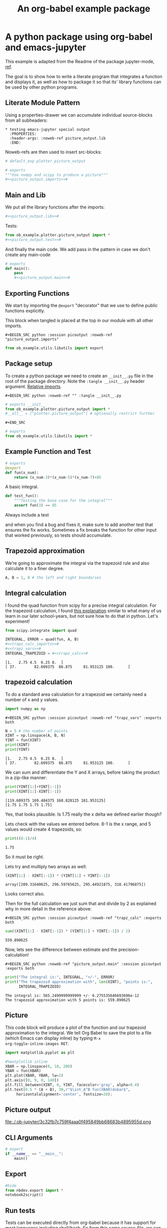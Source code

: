 #+PROPERTY: header-args:python :shebang "#!/usr/bin/env python3" :eval no-export :noweb no-export :mkdirp yes
#+PROPERTY: header-args:jupyter-python :shebang "#!/usr/bin/env python3" :eval no-export :noweb no-export :mkdirp yes

# #+REVEAL_ROOT: https://cdn.jsdelivr.net/npm/reveal.js
#+REVEAL_ROOT: file:///home/user1/src/reveal.js
# This needs locally available reveal.js files (no CDN files)! Instructions to set location of reveal.js..
#+OPTIONS: reveal_single_file:t

#+REVEAL_INIT_OPTIONS: width:1200, height:800, margin: 0.1, minScale:0.2, maxScale:2.5, transition:'cube'

# file:///d:/reveal.js

# Export defaults
# Toggle TeX-like syntax for sub- and superscripts. If you write
# "^:{}", b{b}b-:t will be interpreted, but the simple bbb-:t will be
# left as it is (org-export-with-sub-superscripts).
#+OPTIONS: ^:{}

# Export with latex interpreted
#+OPTIONS: tex:t
# #+OPTIONS: tex:t

# Export with footnotes
#+OPTIONS: f:t

# Export with emphasized text
#+OPTIONS: *:t

# nil does not export; t exports; verbatim keeps everything in verbatim (org-export-with-latex). 
#+OPTIONS: tex:verbatim

# Export with special strings
# #+OPTIONS: -:t

# Export with tables
#+OPTIONS: |:t

# Export with fixed-width
#+OPTIONS: ::t

# Only keep the first level in table-of-contents
# #+OPTIONS: toc:1
# edit: create separate
#+OPTIONS: toc:nil

#+TITLE: An org-babel example package
#+SUMMARY: Literate Programming using org-babel and emacs-jupyter

* A python package using org-babel and emacs-jupyter
  :PROPERTIES:
  :header-args: :noweb-ref picture_output.lib
  :END:

This example is adapted from the Readme of the package jupyter-mode,
[[https://github.com/tmurph/jupyter-mode][ref]].

The goal is to show how to write a literate program that integrates a
function and displays it, as well as how to package it so that its'
library functions can be used by other python programs.

** Literate Module Pattern

Using a properties-drawer we can accumulate individual source-blocks
from all subheaders:

#+begin_example
  * testing emacs-jupyter special output
    :PROPERTIES:
    :header-args: :noweb-ref picture_output.lib
    :END:
#+end_example

Noweb-refs are then used to insert src-blocks:

#+BEGIN_SRC python :noweb-ref "" :session picoutput
# default_exp plotter.picture_output
#+END_SRC

#+RESULTS:

#+BEGIN_SRC python :session picoutput :tangle plotter/picture_output.py :noweb-ref "" :eval no-export
# exports
"""Use numpy and scipy to produce a picture"""
#<<picture_output.imports>>#
#+END_SRC

** Main and Lib

We put all the library functions after the imports:

#+BEGIN_SRC python :session picoutput :tangle plotter/picture_output.py :noweb-ref "" :eval no-export
#<<picture_output.lib>>#
#+END_SRC

Tests:

#+BEGIN_SRC python :session picoutput :tangle plotter/test_picture_output.py :noweb-ref "" :eval no-export
from ob_example.plotter.picture_output import *
#<<picture_output.test>>#
#+END_SRC

And finally the main code. We add pass in the pattern in case we don't
create any main-code

#+BEGIN_SRC python :session picoutput :tangle plotter/picture_output.py :noweb-ref "" :eval no-export
# exports
def main():
    pass
    #<<picture_output.main>>#
#+END_SRC

#+RESULTS:

** Exporting Functions

We start by importing the =@export= "decorator" that we use to define
public functions explicitly.

This block when tangled is placed at the top in our module with all
other imports.

#+begin_example
  ,#+BEGIN_SRC python :session picoutput :noweb-ref "picture_output.imports"
#+end_example

#+BEGIN_SRC python :session picoutput :noweb-ref "picture_output.imports"
from ob_example.utils.libutils import export
#+END_SRC

#+RESULTS:

** Package setup

To create a python package we need to create an ~__init__.py~ file in
the root of the package directory. Note the ~:tangle __init__.py~
header argument. [[https://stackoverflow.com/a/49375740/7612826][Relative imports]].

#+begin_example
  ,#+BEGIN_SRC python :noweb-ref "" :tangle __init__.py
#+end_example

#+BEGIN_SRC python :noweb-ref "" :tangle __init__.py
# exports __init__
from ob_example.plotter.picture_output import *
#__all__ = ["plotter.picture_output"] # optionally restrict further
#+END_SRC

#+begin_example
  ,#+END_SRC
#+end_example

#+BEGIN_SRC python :noweb-ref "" :tangle plotter/__init__.py
# exports
from ob_example.utils.libutils import *
#+END_SRC

** Example Function and Test

#+BEGIN_SRC python :session picoutput
# exports
@export
def fun(x_num):
    return (x_num-3)*(x_num-5)*(x_num-7)+85
#+END_SRC

#+RESULTS:

A basic integral.

#+BEGIN_SRC python :session output-test :noweb-ref "picture_output.test"
def test_fun():
    """Testing the base case for the integral"""
    assert fun(3) == 85
#+END_SRC

Always include a test

and when you find a bug and fixes it, make sure to add another test
that ensures the fix works. Sometimes a fix breaks the function for
other input that worked previously, so tests should accumulate.

#+RESULTS:

** Trapezoid approximation 

We’re going to approximate the integral via the trapezoid rule and
also calculate it to a finer degree.

#+BEGIN_SRC python :session picoutput :noweb-ref "picture_output.main" :exports both :results output
A, B = 1, 8 # the left and right boundaries
#+END_SRC

#+RESULTS:

** Integral calculation

I found the quad function from scipy for a precise integral
calculation. For the trapezoid calculation, I found [[http://tutorial.math.lamar.edu/Classes/CalcII/ApproximatingDefIntegrals.aspx][this explanation]]
similar to what many of us learn in our later school-years, but not
sure how to do that in python. Let's experiment!

#+BEGIN_SRC python :session picoutput :noweb-ref "picture_output.imports"
from scipy.integrate import quad
#+END_SRC

#+RESULTS:

#+BEGIN_SRC python :session picoutput :results output :exports both :noweb-ref "picture_output.main"
INTEGRAL, ERROR = quad(fun, A, B)
#<<trapz_calc_imports>>#
#<<trapz_vars>>#
INTEGRAL_TRAPEZOID = #<<trapz_calc>>#
#+END_SRC

#+RESULTS:
: [1.   2.75 4.5  6.25 8.  ]
: [ 37.        82.609375  86.875     81.953125 100.      ]

** trapezoid calculation 

To do a standard area calculation for a trapezoid we certainly need a
number of x and y values.

#+name: trapz_calc_imports
#+BEGIN_SRC python :session picoutput :noweb-ref "picture_output.imports"
import numpy as np
#+END_SRC

#+begin_example
  ,#+BEGIN_SRC python :session picoutput :noweb-ref "trapz_vars" :exports both
#+end_example

#+BEGIN_SRC python :session picoutput :noweb-ref "trapz_vars" :exports both
N = 5 # the number of points
XINT = np.linspace(A, B, N)
YINT = fun(XINT)
print(XINT)
print(YINT)
#+END_SRC

#+RESULTS:
: [1.   2.75 4.5  6.25 8.  ]
: [ 37.        82.609375  86.875     81.953125 100.      ]

#+REVEAL: split

We can sum and differentiate the Y and X arrays, before taking the
product in a zip-like manner:

#+BEGIN_SRC python :session picoutput :noweb-ref "" :exports both
print(YINT[1:]+YINT[:-1])
print(XINT[1:]-XINT[:-1])
#+END_SRC

#+RESULTS:
: [119.609375 169.484375 168.828125 181.953125]
: [1.75 1.75 1.75 1.75]

Yes, that looks plausible. Is 1.75 really the x delta we defined
earlier though?

#+REVEAL: split

Lets check with the values we entered before. 8-1 is the x range, and
5 values would create 4 trapezoids, so:

#+BEGIN_SRC python :session picoutput :noweb-ref "" :exports both
print((8-1)/4)
#+END_SRC

#+RESULTS:
: 1.75

So it must be right.

#+REVEAL: split

Lets try and multiply two arrays as well:

#+BEGIN_SRC python :session picoutput :noweb-ref "" :exports both
(XINT[1:] - XINT[:-1]) * (YINT[1:] + YINT[:-1])
#+END_SRC

#+RESULTS:
: array([209.31640625, 296.59765625, 295.44921875, 318.41796875])

Looks correct also.

#+REVEAL: split

Then for the full calculation we just sum that and divide by 2 as
explained why in more detail in the reference above:

#+begin_example
  ,#+BEGIN_SRC python :session picoutput :noweb-ref "trapz_calc" :exports both
#+end_example

#+BEGIN_SRC python :session picoutput :noweb-ref "trapz_calc" :exports both
sum((XINT[1:] - XINT[:-1]) * (YINT[1:] + YINT[:-1]) / 2)
#+END_SRC

#+RESULTS:
: 559.890625

Now, lets see the difference between estimate and the
precision-calculation!

#+begin_example
  ,#+BEGIN_SRC python :noweb-ref "picture_output.main" :session picoutput :exports both
#+end_example

#+BEGIN_SRC python :noweb-ref "picture_output.main" :session picoutput :exports both
print("The integral is:", INTEGRAL, "+/-", ERROR)
print("The trapezoid approximation with", len(XINT), "points is:",
      INTEGRAL_TRAPEZOID)
#+END_SRC

#+RESULTS:
: The integral is: 565.2499999999999 +/- 6.275535646693696e-12
: The trapezoid approximation with 5 points is: 559.890625

** Picture

This code block will produce a plot of the function and our trapezoid
approximation to the integral. We tell Org Babel to save the plot to
a file (which Emacs can display inline) by typing =M-x
org-toggle-inline-images RET=.

#+BEGIN_SRC python :session picoutput :noweb-ref "picture_output.imports"
import matplotlib.pyplot as plt
#+END_SRC

#+RESULTS:


#+BEGIN_SRC python :session picoutput :results file :exports code :noweb-ref "picture_output.main"
#%matplotlib inline
XBAR = np.linspace(0, 10, 200)
YBAR = fun(XBAR)
plt.plot(XBAR, YBAR, lw=2)
plt.axis([0, 9, 0, 140])
plt.fill_between(XINT, 0, YINT, facecolor='gray', alpha=0.4)
plt.text(0.5 * (A + B), 30,r"$\int_A^B fun(XBAR)dxbar$",
	 horizontalalignment='center', fontsize=20);
#+END_SRC

#+RESULTS:
[[file:./.ob-jupyter/3c32fb7c759f4aaa0f495849bb68683b4895955d.png]]

** Picture output

file:./.ob-jupyter/3c32fb7c759f4aaa0f495849bb68683b4895955d.png

** CLI Arguments

#+BEGIN_SRC python :session picoutput :tangle plotter/picture_output.py :noweb-ref "" :eval no-export
# export
if __name__ == "__main__":
    main()
#+END_SRC

** Export

#+begin_src python :session picoutput :eval no-export :noweb-ref ""
#hide
from nbdev.export import *
notebook2script()
#+end_src

#+RESULTS:
: Converted index.ipynb.
: Converted testscript_temp.ipynb.

** Run tests

Tests can be executed directly from org-babel because it has support
for most languages including shell/bash. So from this same
source-file, we can enter ~C-c C-c~ on below src-block:

#+BEGIN_SRC bash :noweb-ref "" :eval no-export :results output :session clitest :var path="/home/user1/src/nbdev-org-babel-example/nbs"
#PYTHONPATH="${path}:$PYTHONPATH" python3 -m unittest -v \
 nbs.picture_output_test 2>&1
shopt -s globstar; cd "${path}/ob_example"; pytest . 2>/dev/null; cd -
#+END_SRC

#+RESULTS:
#+begin_example

user1@librem13v3guixsd ~/src/nbdev-org-babel-example/nbs$ bash: nbs.picture_output_test: command not found
[1m============================================= test session starts ==============================================[0m
platform linux -- Python 3.7.4, pytest-4.4.2, py-1.8.0, pluggy-0.11.0
database=DirectoryBasedExampleDatabase('/home/user1/VirtualHome/src/nbdev-org-babel-example/nbs/ob_example/.hypothesis/examples')
rootdir: /home/user1/VirtualHome/src/nbdev-org-babel-example
plugins: hypothesis-4.18.3
[1mcollecting ... [0m[1mcollecting 1 item                                                                                              [0m[1mcollected 1 item                                                                                               [0m
][0m

[33m=============================================== warnings summary ===============================================[0m
/home/user1/.guix-profile/lib/python3.7/site-packages/matplotlib/backends/backend_gtk3.py:45
  /home/user1/.guix-profile/lib/python3.7/site-packages/matplotlib/backends/backend_gtk3.py:45: DeprecationWarning: Gdk.Cursor.new is deprecated
    cursors.MOVE          : Gdk.Cursor.new(Gdk.CursorType.FLEUR),

-- Docs: https://docs.pytest.org/en/latest/warnings.html
[33m[1m===================================== 1 passed, 1 warnings in 0.76 seconds =====================================[0m
/home/user1/src/nbdev-org-babel-example/nbs
#+end_example

#+REVEAL: split

#+BEGIN_SRC bash :noweb-ref "" :eval no-export :results output :exports both :session clitest :var path="/home/user1/src/nbdev-org-babel-example/nbs"
cd "$path" ; PYTHONPATH="${path}:$PYTHONPATH" nbdev_test_nbs ; cd -
#+END_SRC

#+RESULTS:
: 
: testing: /home/user1/VirtualHome/src/nbdev-org-babel-example/nbs/index.ipynb
: testing: /home/user1/VirtualHome/src/nbdev-org-babel-example/nbs/libutils_temp.ipynb
: testing: /home/user1/VirtualHome/src/nbdev-org-babel-example/nbs/testscript_temp.ipynb
: All tests are passing!
: /home/user1/src/nbdev-org-babel-example/nbs


#+REVEAL: split

A functional test would be 

#+BEGIN_SRC bash :noweb-ref "" :eval no-export :results output :exports both :session clitest :var path="/home/user1/src/nbdev-org-babel-example/nbs"
cd "$path" ; PYTHONPATH="${path}:$PYTHONPATH" \
		       python3 -c \
		       'from ob_example import * ;\
		       print(fun(3)) ;\
		       plotter.picture_output.main() ;'
echo ; echo $?
#+END_SRC

#+RESULTS:
: 
: > > > > 85
: [1.   2.75 4.5  6.25 8.  ]
: [ 37.        82.609375  86.875     81.953125 100.      ]
: The integral is: 565.2499999999999 +/- 6.275535646693696e-12
: The trapezoid approximation with 5 points is: 559.890625
: 0

#+REVEAL: split

#+BEGIN_SRC bash :noweb-ref "" :eval no-export :results output :exports both :session clitest :var path="/home/user1/src/nbdev-org-babel-example/nbs"
cd "$path" ; PYTHONPATH="${path}:$PYTHONPATH" \
	  python3 -c \
	  'from ob_example import * ;\
	  print(fun(3)) ;\
	  plotter.picture_output.main() ;'
echo ; echo $?
#+END_SRC

#+RESULTS:
: 
: > > > > 85
: [1.   2.75 4.5  6.25 8.  ]
: [ 37.        82.609375  86.875     81.953125 100.      ]
: The integral is: 565.2499999999999 +/- 6.275535646693696e-12
: The trapezoid approximation with 5 points is: 559.890625
: 0

** Extra: libutils

[[https://stackoverflow.com/a/35710527/7612826][Reference]]

When importing the export function from this module, we can use
@export as decorator for functions we want included in ~__all__~.

#+BEGIN_SRC python :noweb-ref "" :tangle utils/libutils.py :session picoutput
# export utils.libutils
import sys
def export(fn):
    mod = sys.modules[fn.__module__]
    if hasattr(mod, '__all__'):
        mod.__all__.append(fn.__name__)
    else:
        mod.__all__ = [fn.__name__]
    return fn
#+END_SRC

#+RESULTS:

* COMMENT testing links

hello [[val:org-my-foo]]

* COMMENT babel settings
  
# Local Variables:
# org-babel-noweb-wrap-start: "#<<"
# org-babel-noweb-wrap-end: ">>#"
# org-confirm-babel-evaluate: nil
# org-src-preserve-indentation: t
# org-my-foo: bar
# org-my-aNumber: 32
# End:
